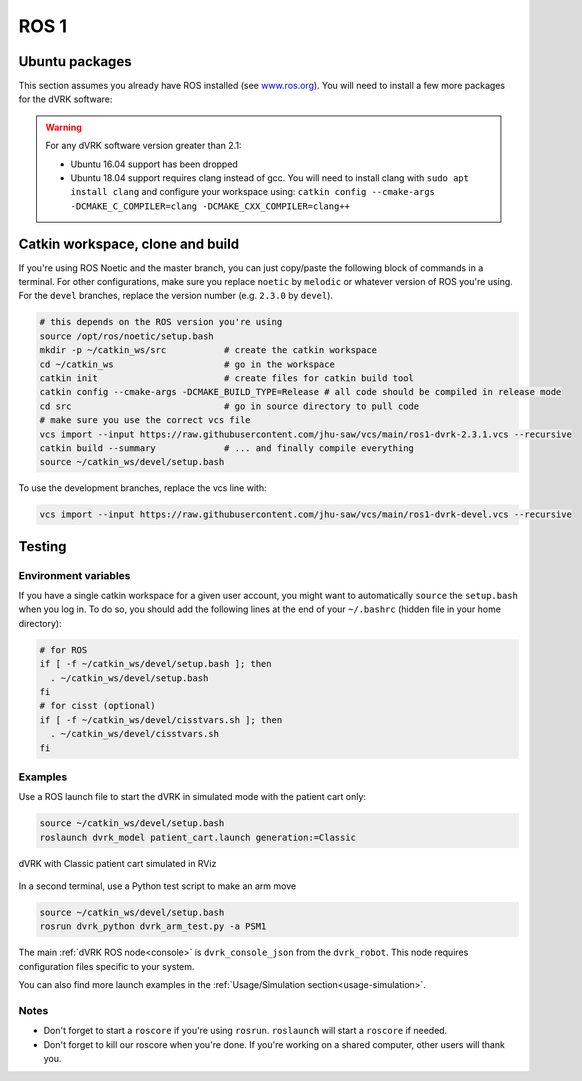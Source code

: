 .. _ros1:

*****
ROS 1
*****

Ubuntu packages
###############

This section assumes you already have ROS installed (see `www.ros.org
<https://www.ros.org>`_).  You will need to install a few more
packages for the dVRK software:

.. tabs::

   .. tab:: Ubuntu 18.04

      Ubuntu 18.04 with ROS Melodic:

      .. code-block:: bash

         sudo apt install libxml2-dev libraw1394-dev libncurses5-dev qtcreator swig sox espeak cmake-curses-gui cmake-qt-gui git subversion gfortran libcppunit-dev libqt5xmlpatterns5-dev libbluetooth-dev libhidapi-dev python-vcstool python-catkin-tools

   .. tab:: Ubuntu 20.04

      Ubuntu 20.04 with ROS Noetic

      .. code-block:: bash

         sudo apt install libxml2-dev libraw1394-dev libncurses5-dev qtcreator swig sox espeak cmake-curses-gui cmake-qt-gui git subversion gfortran libcppunit-dev libqt5xmlpatterns5-dev libbluetooth-dev libhidapi-dev python3-pyudev python3-vcstool python3-catkin-tools python3-osrf-pycommon

.. warning::

   For any dVRK software version greater than 2.1:

   * Ubuntu 16.04 support has been dropped

   * Ubuntu 18.04 support requires clang instead of gcc.  You will need to install clang with ``sudo apt install clang`` and configure your workspace using: ``catkin config --cmake-args -DCMAKE_C_COMPILER=clang -DCMAKE_CXX_COMPILER=clang++``

Catkin workspace, clone and build
#################################

If you're using ROS Noetic and the master branch, you can just
copy/paste the following block of commands in a terminal.  For other
configurations, make sure you replace ``noetic`` by ``melodic`` or
whatever version of ROS you're using.  For the ``devel`` branches,
replace the version number (e.g. ``2.3.0`` by ``devel``).

.. code-block:: bash

   # this depends on the ROS version you're using
   source /opt/ros/noetic/setup.bash
   mkdir -p ~/catkin_ws/src           # create the catkin workspace
   cd ~/catkin_ws                     # go in the workspace
   catkin init                        # create files for catkin build tool
   catkin config --cmake-args -DCMAKE_BUILD_TYPE=Release # all code should be compiled in release mode
   cd src                             # go in source directory to pull code
   # make sure you use the correct vcs file
   vcs import --input https://raw.githubusercontent.com/jhu-saw/vcs/main/ros1-dvrk-2.3.1.vcs --recursive
   catkin build --summary             # ... and finally compile everything
   source ~/catkin_ws/devel/setup.bash

To use the development branches, replace the vcs line with:

.. code-block:: bash

   vcs import --input https://raw.githubusercontent.com/jhu-saw/vcs/main/ros1-dvrk-devel.vcs --recursive

Testing
#######

Environment variables
*********************

If you have a single catkin workspace for a given user account, you
might want to automatically ``source`` the ``setup.bash`` when you log
in. To do so, you should add the following lines at the end of your
``~/.bashrc`` (hidden file in your home directory):

.. code-block:: bash

   # for ROS
   if [ -f ~/catkin_ws/devel/setup.bash ]; then
     . ~/catkin_ws/devel/setup.bash
   fi
   # for cisst (optional)
   if [ -f ~/catkin_ws/devel/cisstvars.sh ]; then
     . ~/catkin_ws/devel/cisstvars.sh
   fi

Examples
********

Use a ROS launch file to start the dVRK in simulated mode with the patient cart only:

.. code-block:: bash

   source ~/catkin_ws/devel/setup.bash
   roslaunch dvrk_model patient_cart.launch generation:=Classic

.. figure:: /images/gui/ros2-launch-patient-cart-simulated.png
   :width: 600
   :align: center

   dVRK with Classic patient cart simulated in RViz

In a second terminal, use a Python test script to make an arm move

.. code-block:: bash

   source ~/catkin_ws/devel/setup.bash
   rosrun dvrk_python dvrk_arm_test.py -a PSM1

The main :ref:`dVRK ROS node<console>` is ``dvrk_console_json`` from
the ``dvrk_robot``.  This node requires configuration files specific
to your system.

You can also find more launch examples in the :ref:`Usage/Simulation
section<usage-simulation>`.

Notes
*****

* Don't forget to start a ``roscore`` if you're using ``rosrun``.
  ``roslaunch`` will start a ``roscore`` if needed.

* Don't forget to kill our roscore when you're done.  If you're
  working on a shared computer, other users will thank you.
